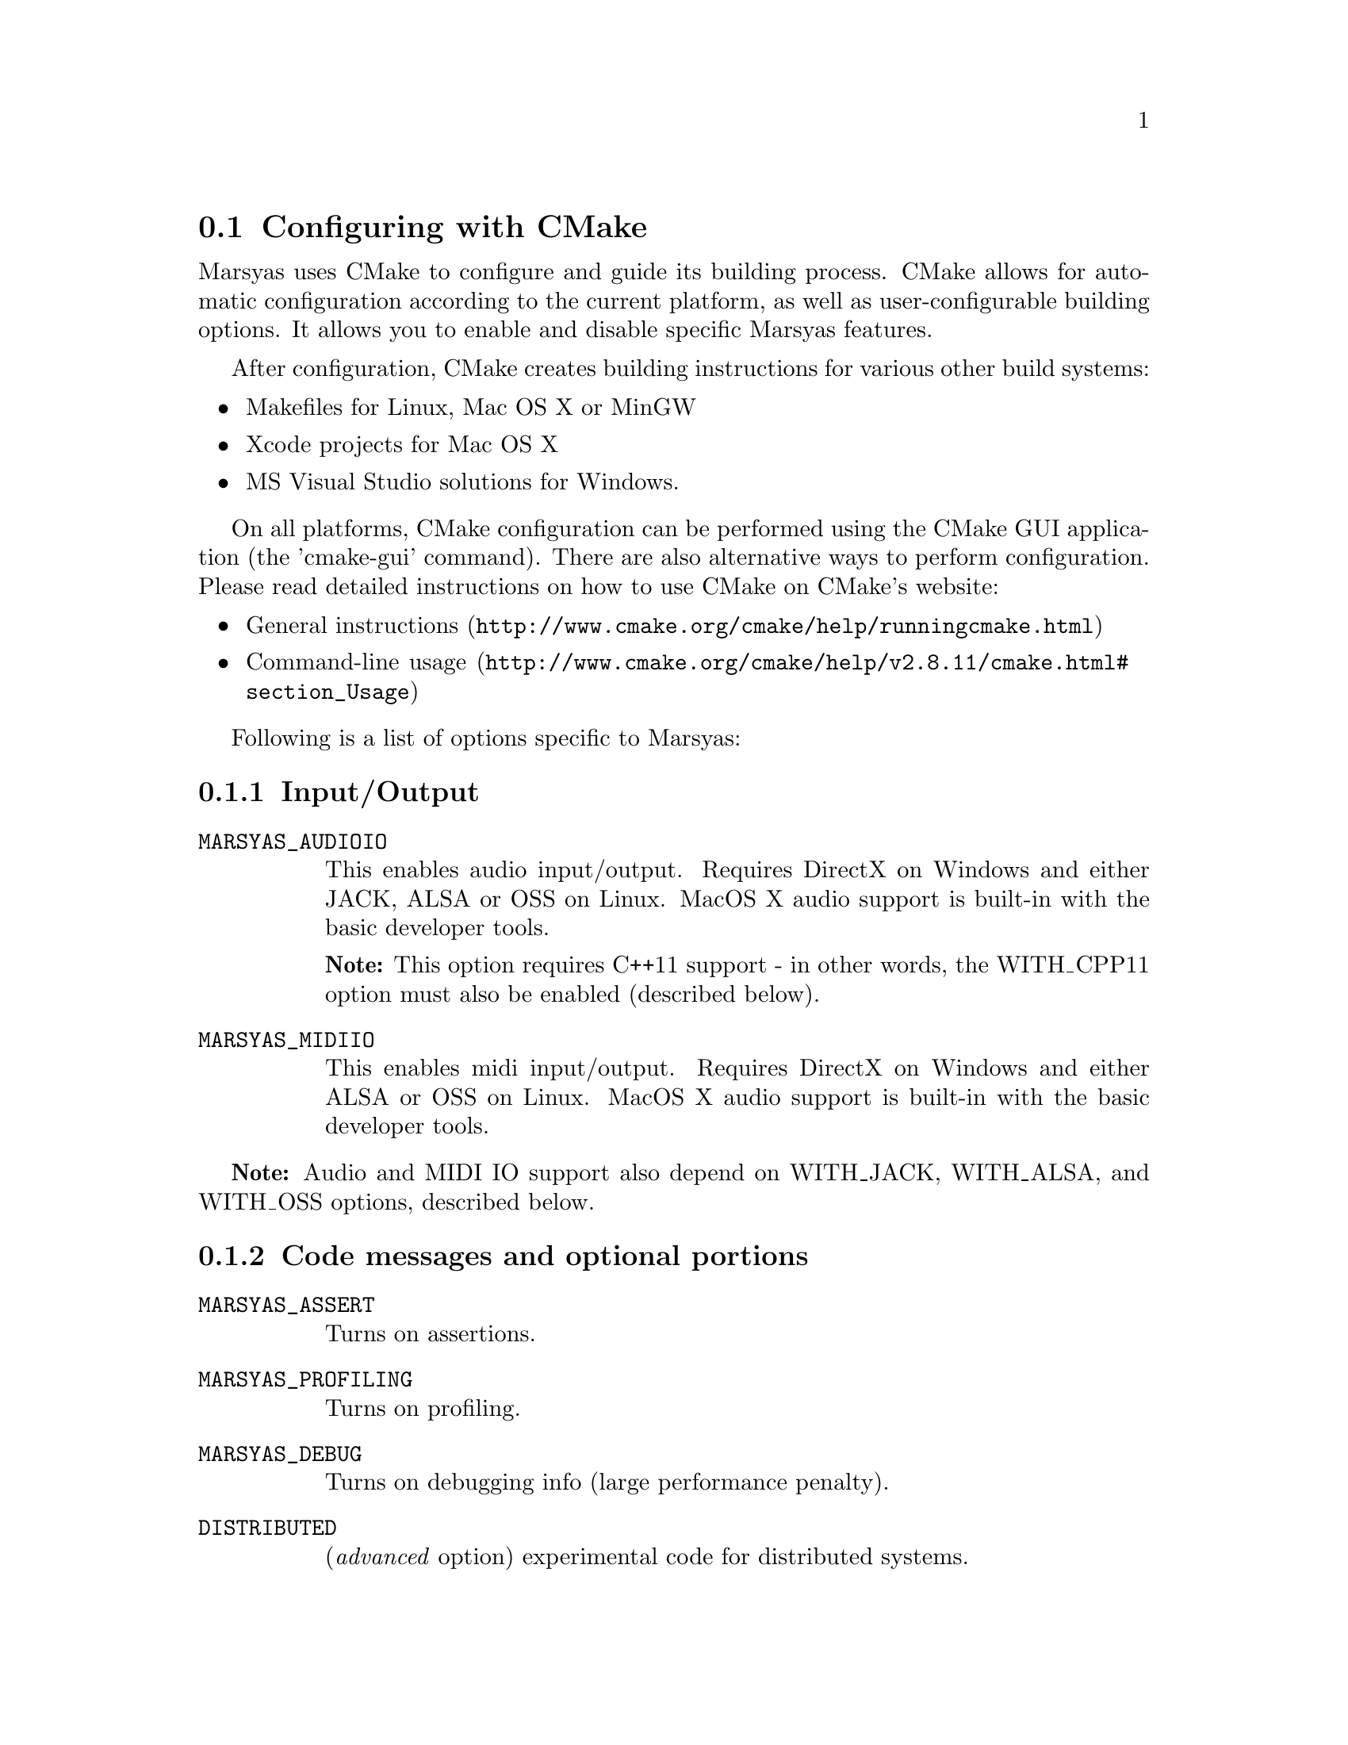 @node Configuring with CMake
@section Configuring with CMake

Marsyas uses CMake to configure and guide its building process. CMake allows
for automatic configuration according to the current platform, as well as
user-configurable building options. It allows you to enable and disable
specific Marsyas features.

After configuration, CMake creates building instructions for various other
build systems:
@itemize
@item Makefiles for Linux, Mac OS X or MinGW
@item Xcode projects for Mac OS X
@item MS Visual Studio solutions for Windows.
@end itemize

On all platforms, CMake configuration can be performed using the CMake GUI
application (the 'cmake-gui' command). There are also alternative ways to
perform configuration. Please read detailed instructions on how to use CMake
on CMake's website:
@itemize
@item @uref{http://www.cmake.org/cmake/help/runningcmake.html, General instructions}
@item @uref{http://www.cmake.org/cmake/help/v2.8.11/cmake.html#section_Usage, Command-line usage}
@end itemize

Following is a list of options specific to Marsyas:

@subsection Input/Output

@table @code

@item MARSYAS_AUDIOIO
This enables audio input/output.  Requires DirectX on Windows and
either JACK, ALSA or OSS on Linux.  MacOS X audio support is built-in
with the basic developer tools.

@strong{Note:} This option requires C++11 support - in other words,
the WITH_CPP11 option must also be enabled (described below).

@item MARSYAS_MIDIIO
This enables midi input/output.  Requires DirectX on Windows and
either ALSA or OSS on Linux.  MacOS X audio support is built-in
with the basic developer tools.

@end table

@strong{Note:} Audio and MIDI IO support also depend on WITH_JACK, WITH_ALSA,
and WITH_OSS options, described below.


@subsection Code messages and optional portions

@table @code

@item MARSYAS_ASSERT
Turns on assertions.

@item MARSYAS_PROFILING
Turns on profiling.

@item MARSYAS_DEBUG
Turns on debugging info (large performance penalty).

@item DISTRIBUTED
(@emph{advanced} option) experimental code for distributed
systems.

@end table


@subsection Logging options

These are @emph{advanced} options.

@table @code

@item MARSYAS_LOG_WARNINGS

@item MARSYAS_LOG_DEBUGS

@item MARSYAS_LOG_DIAGNOSTICS

@item MARSYAS_LOG2FILE

@item MARSYAS_LOG2STDOUT

@item MARSYAS_LOG2GUI

@end table


@subsection Testing options

@table @code
@item MARSYAS_TESTS
Build Marsyas tests, so they can be run using @code{make test}.
@end table


@subsection Optional software

All of these options require additional software to be
@strong{installed and properly configured}.

@table @code

@item WITH_CPP11
Enables compilation in C++11 mode. If disabled, Marsyas will be compiled with
limited functionality. Specifically, the audio IO and multi-threading support
require this option to be enabled.

This option requires a compiler with adequate C++11 support.
Minimum required compiler versions are ensured by CMake, and reported if not
satisfied.

@item WITH_MAD
mp3 audio decoding with
@uref{http://sourceforge.net/projects/mad/, LibMAD}

@item WITH_VORBIS
ogg vorbis audio decoding with libvorbis - it requires

@item WITH_MATLAB
Builds the MATLAB engine interface.

@item WITH_SWIG
Builds SWIG bindings.  This option enables the following
sub-options: WITH_SWIG_PYTHON, WITH_SWIG_JAVA, WITH_SWIG_LUA, and
WITH_SWIG_RUBY.
@table @code
@item WITH_SWIG_PYTHON
Use Swig to generate Python bindings
@item WITH_SWIG_JAVA
Use Swig to generate Java bindings
@item WITH_SWIG_LUA
Use Swig to generate Lua bindings
@item WITH_SWIG_RUBY
Use Swig to generate Ruby bindings
@end table


@item WITH_QT5
Builds the Qt5 GUI applications. Most Marsyas GUI applications are of this type.
Requires Qt 5.0 or higher.

@item WITH_QT
Builds the Qt4 GUI applications. There are only a few unmaintained Marsyas GUI
applications of this type, preserved mostly for inspiration.
Requires Qt 4.2.3 or higher.


@item WITH_VAMP
Build plugins for Vamp (see @ref{SonicVisualiser Vamp Plugins} for more information).

@item WITH_GSTREAMER
Use GStreamer as an audio source

@end table

Linux-specific:

@table @code
@item WITH_JACK
Enables audio IO using JACK, if available.
@item WITH_ALSA
Enables audio and MIDI IO using ALSA, if available.
@item WITH_OSS
Enables audio and MIDI IO using OSS, if available.
@end table
